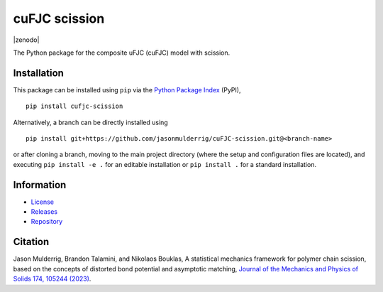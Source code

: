 ##############
cuFJC scission
##############

|build| |pyversions| |pypi| |license| |zenodo|

The Python package for the composite uFJC (cuFJC) model with scission.

************
Installation
************

This package can be installed using ``pip`` via the `Python Package Index <https://pypi.org/project/cufjc-scission/>`_ (PyPI),

::

    pip install cufjc-scission

Alternatively, a branch can be directly installed using

::

    pip install git+https://github.com/jasonmulderrig/cuFJC-scission.git@<branch-name>

or after cloning a branch, moving to the main project directory (where the setup and configuration files are located), and executing ``pip install -e .`` for an editable installation or ``pip install .`` for a standard installation.

***********
Information
***********

- `License <https://github.com/jasonmulderrig/cuFJC-scission/LICENSE>`__
- `Releases <https://github.com/jasonmulderrig/cuFJC-scission/releases>`__
- `Repository <https://github.com/jasonmulderrig/cuFJC-scission>`__

********
Citation
********

.. \Jason Mulderrig, Brandon Talamini, and Nikolaos Bouklas, ``cufjc-scission``: the Python package for the composite uFJC (cuFJC) model with scission, `Zenodo (2024) <https://doi.org/10.5281/zenodo.7335564>`_.

\Jason Mulderrig, Brandon Talamini, and Nikolaos Bouklas, A statistical mechanics framework for polymer chain scission, based on the concepts of distorted bond potential and asymptotic matching, `Journal of the Mechanics and Physics of Solids 174, 105244 (2023) <https://www.sciencedirect.com/science/article/pii/S0022509623000480>`_.

..
    Badges ========================================================================

.. |build| image:: https://img.shields.io/github/checks-status/jasonmulderrig/cuFJC-scission/main?label=GitHub&logo=github
    :target: https://github.com/jasonmulderrig/cuFJC-scission

.. |pyversions| image:: https://img.shields.io/pypi/pyversions/cufjc-scission.svg?logo=python&logoColor=FBE072&color=4B8BBE&label=Python
    :target: https://pypi.org/project/cufjc-scission/

.. |pypi| image:: https://img.shields.io/pypi/v/cufjc-scission?logo=pypi&logoColor=FBE072&label=PyPI&color=4B8BBE
    :target: https://pypi.org/project/cufjc-scission/

.. |license| image:: https://img.shields.io/github/license/jasonmulderrig/cuFJC-scission?label=License
    :target: https://github.com/jasonmulderrig/cuFJC-scission/LICENSE

.. Zenodo badge